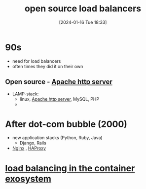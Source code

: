 :PROPERTIES:
:ID:       efe01d31-b34c-4d44-9cce-08d70a4be31a
:END:
#+title: open source load balancers
#+date: [2024-01-16 Tue 18:33]
#+startup: overview
* 90s
- need for load balancers
- often times they did it on their own
** Open source - [[id:5ed9d2e7-5985-4ff5-886f-c578781d7f84][Apache http server]]
    - LAMP-stack:
      - linux, [[id:5ed9d2e7-5985-4ff5-886f-c578781d7f84][Apache http server]], MySQL, PHP
      -
* After dot-com bubble (2000)
- new application stacks (Python, Ruby, Java)
  - Django, Rails
- [[id:da4a1370-c186-42a2-ba19-bcb633dbff9a][Nginx]] , [[id:ff194113-7b08-4eb6-b3f8-86c593ef7d8d][HAProxy]]
* [[id:a911bf62-3166-4df7-bfa4-f00d816767e2][load balancing in the container exosystem]]
